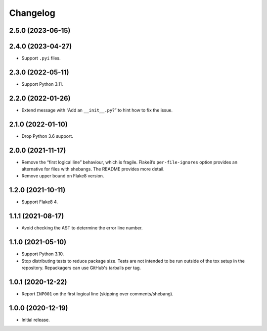 =========
Changelog
=========

2.5.0 (2023-06-15)
------------------

2.4.0 (2023-04-27)
------------------

* Support ``.pyi`` files.

2.3.0 (2022-05-11)
------------------

* Support Python 3.11.

2.2.0 (2022-01-26)
------------------

* Extend message with “Add an ``__init__.py``?” to hint how to fix the issue.

2.1.0 (2022-01-10)
------------------

* Drop Python 3.6 support.

2.0.0 (2021-11-17)
------------------

* Remove the “first logical line” behaviour, which is fragile.
  Flake8’s ``per-file-ignores`` option provides an alternative for files with shebangs.
  The README provides more detail.

* Remove upper bound on Flake8 version.

1.2.0 (2021-10-11)
------------------

* Support Flake8 4.

1.1.1 (2021-08-17)
------------------

* Avoid checking the AST to determine the error line number.

1.1.0 (2021-05-10)
------------------

* Support Python 3.10.

* Stop distributing tests to reduce package size. Tests are not intended to be
  run outside of the tox setup in the repository. Repackagers can use GitHub's
  tarballs per tag.

1.0.1 (2020-12-22)
------------------

* Report ``INP001`` on the first logical line (skipping over comments/shebang).

1.0.0 (2020-12-19)
------------------

* Initial release.
